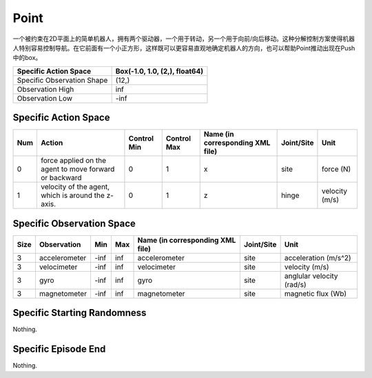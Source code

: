 Point
==========

.. image:: ../../_static/images/point.jpeg
    :align: center
    :scale: 12 %

一个被约束在2D平面上的简单机器人，拥有两个驱动器，一个用于转动，另一个用于向前/向后移动。这种分解控制方案使得机器人特别容易控制导航。在它前面有一个小正方形，这样既可以更容易直观地确定机器人的方向，也可以帮助Point推动出现在Push中的box。

+-----------------------------+--------------------------------+
| Specific Action Space       | Box(-1.0, 1.0, (2,), float64)  |
+=============================+================================+
| Specific Observation Shape  | (12,)                          |
+-----------------------------+--------------------------------+
| Observation High            | inf                            |
+-----------------------------+--------------------------------+
| Observation Low             | -inf                           |
+-----------------------------+--------------------------------+


Specific Action Space
-------------------------

+------+---------------------------------------------------------+--------------+--------------+-----------------------------------+-------------+-----------------+
| Num  | Action                                                  | Control Min  | Control Max  | Name (in corresponding XML file)  | Joint/Site  | Unit            |
+======+=========================================================+==============+==============+===================================+=============+=================+
| 0    | force applied on the agent to move forward or backward  | 0            | 1            | x                                 | site        | force (N)       |
+------+---------------------------------------------------------+--------------+--------------+-----------------------------------+-------------+-----------------+
| 1    | velocity of the agent, which is around the z-axis.      | 0            | 1            | z                                 | hinge       | velocity (m/s)  |
+------+---------------------------------------------------------+--------------+--------------+-----------------------------------+-------------+-----------------+


Specific Observation Space
--------------------------------------------------

+-------+----------------+------+------+-----------------------------------+-------------+----------------------------+
| Size  | Observation    | Min  | Max  | Name (in corresponding XML file)  | Joint/Site  | Unit                       |
+=======+================+======+======+===================================+=============+============================+
| 3     | accelerometer  | -inf | inf  | accelerometer                     | site        | acceleration (m/s^2)       |
+-------+----------------+------+------+-----------------------------------+-------------+----------------------------+
| 3     | velocimeter    | -inf | inf  | velocimeter                       | site        | velocity (m/s)             |
+-------+----------------+------+------+-----------------------------------+-------------+----------------------------+
| 3     | gyro           | -inf | inf  | gyro                              | site        | anglular velocity (rad/s)  |
+-------+----------------+------+------+-----------------------------------+-------------+----------------------------+
| 3     | magnetometer   | -inf | inf  | magnetometer                      | site        | magnetic flux (Wb)         |
+-------+----------------+------+------+-----------------------------------+-------------+----------------------------+


Specific Starting Randomness
------------------------------

Nothing.

Specific Episode End
--------------------------------------------------

Nothing.

